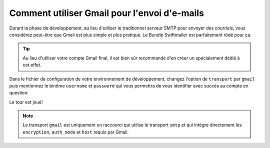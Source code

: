 .. index::
   single: Emails; Gmail

Comment utiliser Gmail pour l'envoi d'e-mails
=============================================

Durant la phase de développement, au lieu d'utiliser le traditionnel serveur
SMTP pour envoyer des courriels, vous considérez peut-être que Gmail est plus
simple et plus pratique. Le Bundle Swiftmailer est parfaitement rôdé pour ça.

.. tip::

    Au lieu d'utiliser votre compte Gmail final, il est bien sûr recommandé d'en
    créer un spécialement dédié à cet effet.

Dans le fichier de configuration de votre environnement de développement, changez
l'option de ``transport`` par ``gmail`` puis mentionnez le binôme ``username``
et ``password`` qui vous permettra de vous identifier avec succès au compte en
question:

.. configuration-block::

    .. code-block:: yaml

        # app/config/config_dev.yml
        swiftmailer:
            transport: gmail
            username:  your_gmail_username
            password:  your_gmail_password

    .. code-block:: xml

        <!-- app/config/config_dev.xml -->

        <!--
        xmlns:swiftmailer="http://symfony.com/schema/dic/swiftmailer"
        http://symfony.com/schema/dic/swiftmailer http://symfony.com/schema/dic/swiftmailer/swiftmailer-1.0.xsd
        -->

        <swiftmailer:config
            transport="gmail"
            username="your_gmail_username"
            password="your_gmail_password" />

    .. code-block:: php

        // app/config/config_dev.php
        $container->loadFromExtension('swiftmailer', array(
            'transport' => "gmail",
            'username'  => "your_gmail_username",
            'password'  => "your_gmail_password",
        ));

Le tour est joué!

.. note::

    Le transport ``gmail`` est uniquement un raccourci qui utilise le transport
    ``smtp`` et qui intègre directement les ``encryption``, ``auth_mode`` et
    ``host`` requis par Gmail.
